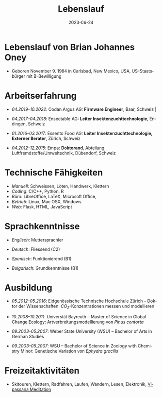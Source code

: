 #+TITLE: Lebenslauf
#+DATE: 2023-06-24
#+AUTHOR: Brian J. Oney
#+LANGUAGE: de
#+CREATOR: 

#+LATEX: \pagestyle{empty}

* Lebenslauf von Brian Johannes Oney
  - Geboren November 9. 1984 in Carlsbad, New Mexico, USA, US-Staatsbürger mit B-Bewilligung

# * Relevante Fähigkeiten                                                               
#   - /Ansible/:
#     - Raspberry Pi: [[https://github.com/oneyb/rpi-ap-cups][Druckserver und Access point]], [[https://github.com/oneyb/rpi-embed-dev][Embedded Development]] 
#     - [[https://github.com/oneyb/syncthingmanaged][Role um Syncthing zu konfigurieren]] 
#   - /Python/:
#     - [[https://github.com/oneyb/makebarcode][Barcodes für ein Inventar erstellen]]
#     - Statische Flask Webseiten: [[https://github.com/baerfutt/baerfutt.github.io][Barfusslaufen]], [[https://github.com/oneyb/oneyb.github.io][Selbstvermarktung]]  

* Arbeitserfahrung

  - /04.2019--10.2022/: Codan Argus AG: *Firmware Engineer*, Baar, Schweiz                                                                                                         |
  - /04.2017--04.2018/: Ensectable AG: *Leiter Insektenzuchttechnologie*, Endingen, Schweiz

  - /01.2016--03.2017/: Essento Food AG: *Leiter Insektenzuchttechnologie, Externer Berater*, Zürich, Schweiz

  - /04.2012--12.2015/: Empa: *Doktorand*, Abteilung Luftfremdstoffe/Umweltechnik, Dübendorf, Schweiz

  # - /01.2011--04.2011/: Europäische Akademie Bozen: *Praktikant*, Institut für angewandte Fernerkundung, Bozen, Italien

  # - /08.2010--10.2010/: Helmholtz Zentrum für Umweltforschung: *Praktikant*, Abteilung Landsschaftsökologie, Leipzig, Deutschland

# - /10.2008--10.2010/: Universität Bayreuth: *Studentische Hilfskraft*, Biogeografie Lehrstuhl, Bayreuth,  Deutschland

  # - /10.2007--08.2008/: US Fish and Wildlife Service: *Biological Science Technician*, Überwachung der Fischbestände, Alaska & Kalifornien, USA

# - /01.2005--05.2007/: Weber State University: *Nachhilfe  (CRLA)*, Tutoring Services, Ogden, Utah, USA

# - /05.2006--08.2006/: Weber State University: *Watvogeluntersuchung Mitarbeiter*, Abteilung Zoologie, Ogden, Utah, USA

# - /05.2004--01.2005/: Weber State University: *Schweißer und Mechaniker*, Facilities Management, Ogden, Utah,  USA*

# - /01.2004--05.2004/: Living Planet Aquarium: *Aquatics  Praktikant*, Salt Lake City, Utah, USA



* Technische Fähigkeiten
  - /Manuell/: Schweissen, Löten, Handwerk, Klettern
  - /Coding/: C/C++, Python, R 
  - /Büro/: LibreOffice, LaTeX, Microsoft Office, 
  - /Betrieb/: Linux, Mac OSX, Windows
  - /Web/: Flask, HTML, JavaScript

* Sprachkenntnisse

  - /Englisch/: Muttersprachler

  - /Deutsch/: Fliessend (C2)

  - /Spanisch/: Funktionierend (B1)

  - /Bulgarisch/: Grundkenntnisse (B1)


* Ausbildung

  - /05.2012--05.2016/: Eidgenössische Technische Hochschule Zürich -- Doktor der Wissenschaften: /CO_{2}/-Konzentrationen messen und modellieren

  - /10.2008--10.2011/: Universtät Bayreuth -- Master of Science in Global Change Ecology: Artverbreitungsmodellierung von /Pinus contorta/

  - /09.2003--05.2007/: Weber State University (WSU) -- Bachelor of Arts in German Studies

  - /09.2003--05.2007/: WSU -- Bachelor of Science in Zoology with Chemistry Minor: Genetische Variation von /Ephydra gracilis/



* Freizeitaktivitäten
  - Skitouren, Klettern, Radfahren, Laufen, Wandern,
    Lesen, Elektronik, [[http://www.sumeru.dhamma.org/][Vipassana Meditation]] 


* Literatur                                                        :noexport:
  - Oney, B.J., N. Gruber, S. Henne, M. Leuenberger, and D. Brunner, A
    /CO/-based method to determine the regional biospheric signal in
    atmospheric /CO_2/, Tellus B: Chemical and Physical Meteorology, 69,
    1353388, https://doi.org/10.1080/16000889.2017.1353388, 2017.

  - Oney, B.J., Toward using atmospheric carbon dioxide observations to
    estimate the biospheric carbon flux of the Swiss Plateau, Ph.D.,
    ETH Zurich, Zurich, Switzerland, [[https://doi.org/10.3929/ethz-a-010677958]], 2016.

  - Oney, B.J., S.Henne, N.Gruber, M.Leuenberger, I.Bamberger, W.Eugster, and
    D.Brunner, The CarboCount CH sites: characterization of a dense greenhouse
    gas observation network, /Atmospheric Chemistry and Physics/, 15 (19),
    11147--11164, [[https://doi.org/10.5194/acp-15-11147-2015]], 2015.

  - Oney, B.J., Reineking, B., O'Neill, G., Kreyling, J. Intraspecific
    variation buffers projected climate change impacts on /Pinus
    contorta/. Ecology & Evolution 3(2): 437--449,
    [[https://doi.org/10.1002/ece3.426]], 2013.

  - Oney, B.J., Shapiro, A., Wegmann, M., Evolution of water quality
    around the Island of Borneo during the last 8 years. Procedia
    Environmental Sciences 7: 200--205, [[https://doi.org/10.1016/j.proenv.2011.07.035]], 2011.

  - Oney, B.J., Shapiro, A., Wegmann, M., Dech, S. (2011) Land use change
    affects coastal water quality around Borneo. Proceedings of the 34^{th}
    International Symposium on Remote Sensing of Environment, April 10-15,
    2011, Sydney, Australia.

  - Oney, B.J. (2007). Utility of the ITS-1 in assessing the genetic
    variation in the brine fly, /Ephydra gracilis/. Bachelorarbeit,
    Weber State University, Ogden, Utah, USA


* Politisches Engagement                                           :noexport:
  - /12.2008--12.2010/: Global Change Ecology: Studentenvertreter -- UBT

  - /06.2009--10.2010/: Mitglied der studentische Fachgruppe GEO - UBT

  - /10.2009--10.2010/: Studierender in der Berufungskomission
    Störungsökologie - UBT

  - /09.2009--08.2012/: Ansprechspartner der UBT bei der UNO
      Klimarahmenkonvention



* Akademische Auszeichnungen                                       :noexport:
  - /10.2010--02.2011/: Stipendium,
    Akademisches Auslandsamt, UBT

  - /10.2008--02.2010/: Stipendium,
    Akademisches Auslandsamt, UBT

  - /2007/: Laborforschungspreis, Abteilung Zoologie, WSU

  - /2006/: Forschungsstipendium, WSU

* GRE Ergebnisse                                                   :noexport:
  - /Verbal/: 540
  - /Quantitative/: 710
  - /Analytical Writing/: 4.5

* Mündliche Vorträge                                               :noexport:
  - Oney, B.J.; Reineking, B.; Kreyling, J. (2011) Using intraspecific
  variation to assess climate change impacts on the lodgepole
  pine. 41. Jahrestagung der Gesellschaft für ökologie. Sept. 5--9
  Oldenburg, DE

  - Clark, J.B. and Oney, B.J. (2011) Molecular population genetic
  analysis of the brine fly, /Ephydra gracilis/, from Great Salt
  Lake. 11. International Conference on Salt Lake Research, Córdoba,
  Argentina, May 9-14, 2011. (von Jonathan Clark vorgetragen)

  - Oney, B.J., A. Shapiro, M. Wegmann, S. Dech. (2011) Land use
  change affects coastal water quality around Borneo. 34. International
  Symposium on Remote Sensing of Environment, April 10-15, 2011, Sydney,
  Australia (von Martin Wegmann vorgetragen)

  - Lawrence, N.J., Oney, B.J., Dopp, L. (2006) Inventive Methods for
  Tutoring Chemistry & Math. October 18-21, 39. College Reading and
  Learning Association Conference, Austin, Texas, USA. (zu zweit
  vorgetragen)

* Postervorträge                                                   :noexport:
  - Oney, B.J., A. Shapiro, M. Wegmann, S. Dech. (2011) Land use
  change affects coastal water quality around the Island of
  Borneo. 1. Spatial Statistics Conference, Enschede, Niederlande

  - Oney, B.J., Clark, J.B. (2007) Genetic variation in the brine fly,
  /Ephydra gr acilis/. National Conference of Undergraduate Research,
  April 12-14, Dominican University, Kalifornien, USA

# * Besuchte Konferenzen seit Anfang des Masterstudiums
#   - /09.2011/: 41. Jahrestagung der Gesellschaft für ökologie. Oldenburg, DE
#   - /03.2011/: 1. Spatial Statistics Conference, Enschede, Niederlande
#   - /07.2010/: EuroScience Open Forum 2010, Turin, Italien
#   - /03.2010/: Klimaschutz nach Kopenhagen -- Internationale Instrumente und nationale Umsetzung, Bayreuth, DE
#   - /12.2009/: 15. Konferenz der Parteien zur Klimarahmenkonvention, Kopenhagen, Dänemark %UNFCCC COP 15, Meeting of the Conference of the Parties to the United Nations Framework Convention on Climate Change, Copenhagen, Denmark

# * Ausseruniversitäre Schulung
#   - /2013/: TTorch Sommerschule, Hyytiälä, Finland

#   - /2013/: FLEXPART Training Course, Vienna, Germany

#   - /2013/: COSMO Numerical Weather Prediction Training Course,
#   Langen, Germany

#   - /2011/: An introduction to Bayesian modelling for ecologists,
#   Bayreuth, Germany

#   - /2010/: 1st & 2nd CBD Akademie: Multiplikatorenschulung (Global
#   - Biodiversity Conservation Policy & Network Facilitator Schooling),
#   - Wiesenfelden, Germany /2009/ Punktmusteranalyse der Kanarenkiefer,
#   - /Pinus canariensis/, La Palma, Kanarische Insel, Spanien

#   - /2009/: Adaptation to Global Change -- Challenges for Research and Ecosystem Management. Thurnau, DE

#   - /2010/: 1. und 2. CBD Akademie: Multiplikatorenschulung,
#   Wiesenfelden, DE

#   - /2011/: Einführung in die Bayesische Modellierung für
#   ökologen, Bayreuth, DE

* export                                                           :noexport:
#+OPTIONS: ':nil *:t -:t ::t <:t H:3 \n:nil ^:t arch:headline author:nil
#+OPTIONS: broken-links:nil c:nil creator:nil d:(not "LOGBOOK") date:nil e:t
#+OPTIONS: email:nil f:t inline:t num:t p:nil pri:nil prop:nil stat:t tags:t
#+OPTIONS: tasks:t tex:t timestamp:t title:nil toc:nil todo:t |:t

#+SELECT_TAGS: export
#+EXCLUDE_TAGS: noexport
#+CREATOR: 



* latex export                                                     :noexport:
#+LATEX_CLASS: article
#+LATEX_CLASS_OPTIONS: [a4paper,11pt]
#+LATEX_header: \usepackage{geometry}
#+latex_header: \geometry{noheadfoot, verbose, tmargin=1.6cm, bmargin=1.3cm, lmargin=1.6cm, rmargin=2cm}
#+LATEX_HEADER_EXTRA: \usepackage[german]{babel}
#+DESCRIPTION: Lebenslauf von Brian Oney
#+KEYWORDS:
#+LATEX_COMPILER: pdflatex

#+LATEX_HEADER_EXTRA: \renewcommand{\familydefault}{\sfdefault}
#+LATEX_HEADER_EXTRA: \setlength{\parindent}{0em}
